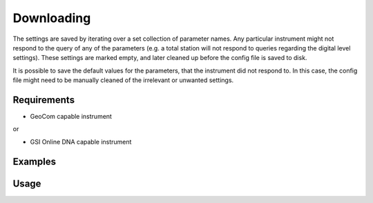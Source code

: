 Downloading
===========

The settings are saved by iterating over a set collection of parameter names.
Any particular instrument might not respond to the query of any of the
parameters (e.g. a total station will not respond to queries regarding the
digital level settings). These settings are marked empty, and later cleaned up
before the config file is saved to disk.

It is possible to save the default values for the parameters, that the
instrument did not respond to. In this case, the config file might need to be
manually cleaned of the irrelevant or unwanted settings.

Requirements
------------

- GeoCom capable instrument

or

- GSI Online DNA capable instrument

Examples
--------

.. code-block:: shell
    :caption: Saving only applicable GeoCom settings

    iman download settings COM1 geocom tps_settings.json

.. code-block:: shell
    :caption: Saving to YAML format in a file without extension

    iman download settings -f yaml COM1 geocom tps_settings

.. code-block:: shell
    :caption: Saving all settings including defaults of not applicable ones

    iman download settings --defaults COM1 geocom tps_settings.json

Usage
-----

.. click:: instrumentman.settings:cli_download
    :prog: iman download settings
